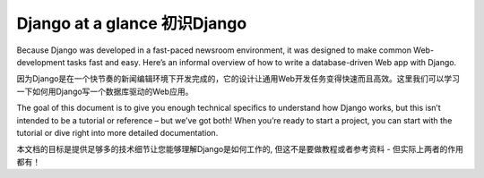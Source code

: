 .. _overview:

==================================================
Django at a glance 初识Django
==================================================

Because Django was developed in a fast-paced newsroom environment, it was designed to make common Web-development tasks fast and easy. Here’s an informal overview of how to write a database-driven Web app with Django.

因为Django是在一个快节奏的新闻编辑环境下开发完成的，它的设计让通用Web开发任务变得快速而且高效。这里我们可以学习一下如何用Django写一个数据库驱动的Web应用。

The goal of this document is to give you enough technical specifics to understand how Django works, but this isn’t intended to be a tutorial or reference – but we’ve got both! When you’re ready to start a project, you can start with the tutorial or dive right into more detailed documentation.

本文档的目标是提供足够多的技术细节让您能够理解Django是如何工作的, 但这不是要做教程或者参考资料 - 但实际上两者的作用都有！
